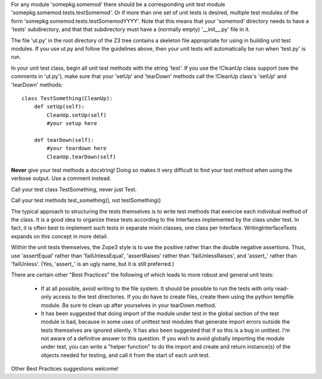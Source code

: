 For any module 'somepkg.somemod' there should be a corresponding
unit test module 'somepkg.somemod.tests.testSomemod'.  Or if more than one
set of unit tests is desired, multiple test modules of the form
'somepkg.somemod.tests.testSomemodYYYY'.  Note that this means
that your 'somemod' directory needs to have a 'tests' subdirectory,
and that that subdirectory must have a (normally empty) '__init__.py'
file in it.

The file 'ut.py' in the root directory of the Z3 tree contains
a skeleton file appropriate for using in building unit test
modules.  If you use ut.py and follow the guidelines above,
then your unit tests will automatically be run when 'test.py'
is run.

In your unit test class, begin all unit test methods with the string 
'test'.
If you use the !CleanUp class support (see the comments in 'ut.py'),
make sure that your 'setUp' and 'tearDown' methods call the
!CleanUp class's 'setUp' and 'tearDown' methods::

    class TestSomething(CleanUp):
        def setUp(self):
            CleanUp.setUp(self)
            #your setup here

        def tearDown(self):
            #your teardown here
            CleanUp.tearDown(self)

**Never** give your test methods a docstring!  Doing so makes it very difficult
to find your test method when using the verbose output.  Use a comment instead.

Call your test class TestSomething, never just Test.

Call your test methods test_something(), not testSomething()

The typical approach to structuring the tests themselves is
to write test methods that exercise each individual method of
the class.  It is a good idea to organize these tests according to
the Interfaces implemented by the class under test.  In fact, it
is often best to implement such tests in separate mixin classes,
one class per Interface.  WritingInterfaceTests expands
on this concept in more detail.

Within the unit tests themselves, the Zope3 style is to use
the positive rather than the double negative assertions.
Thus, use 'assertEqual' rather than 'failUnlessEqual', 
'assertRaises' rather than 'failUnlessRaises', and 'assert_'
rather than 'failUnless'.  (Yes, 'assert_' is an ugly name,
but it is still preferred.)

There are certain other "Best Practices" the following of which
leads to more robust and general unit tests:

  * If at all possible, avoid writing to the file system.  It should
    be possible to run the tests with only read-only access to
    the test directories.  If you do have to create files,
    create them using the python tempfile module.  Be sure to clean up
    after yourselves in your tearDown method.

  * It has been suggested that doing import of the module
    under test in the global section of the test module is bad,
    because in some uses of unittest test modules that generate
    import errors outside the tests themselves are ignored silently.
    It has also been suggested that if so this is a bug in unittest.
    I'm not aware of a definitive answer to this question.  If you
    wish to avoid globally importing the module under test, you
    can write a "helper function" to do the import and create and
    return instance(s) of the objects needed for testing,
    and call it from the start of each unit test.

Other Best Practices suggestions welcome!

